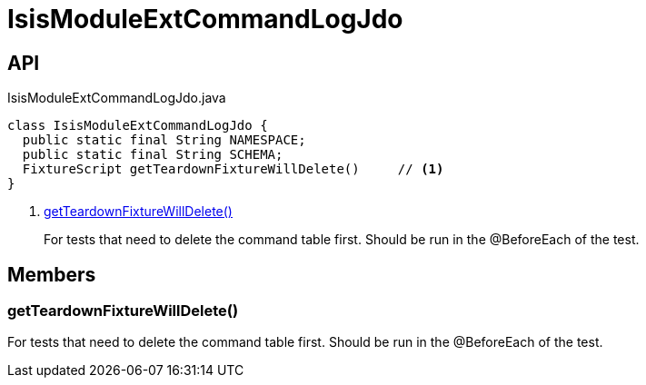 = IsisModuleExtCommandLogJdo
:Notice: Licensed to the Apache Software Foundation (ASF) under one or more contributor license agreements. See the NOTICE file distributed with this work for additional information regarding copyright ownership. The ASF licenses this file to you under the Apache License, Version 2.0 (the "License"); you may not use this file except in compliance with the License. You may obtain a copy of the License at. http://www.apache.org/licenses/LICENSE-2.0 . Unless required by applicable law or agreed to in writing, software distributed under the License is distributed on an "AS IS" BASIS, WITHOUT WARRANTIES OR  CONDITIONS OF ANY KIND, either express or implied. See the License for the specific language governing permissions and limitations under the License.

== API

[source,java]
.IsisModuleExtCommandLogJdo.java
----
class IsisModuleExtCommandLogJdo {
  public static final String NAMESPACE;
  public static final String SCHEMA;
  FixtureScript getTeardownFixtureWillDelete()     // <.>
}
----

<.> xref:#getTeardownFixtureWillDelete__[getTeardownFixtureWillDelete()]
+
--
For tests that need to delete the command table first. Should be run in the @BeforeEach of the test.
--

== Members

[#getTeardownFixtureWillDelete__]
=== getTeardownFixtureWillDelete()

For tests that need to delete the command table first. Should be run in the @BeforeEach of the test.

